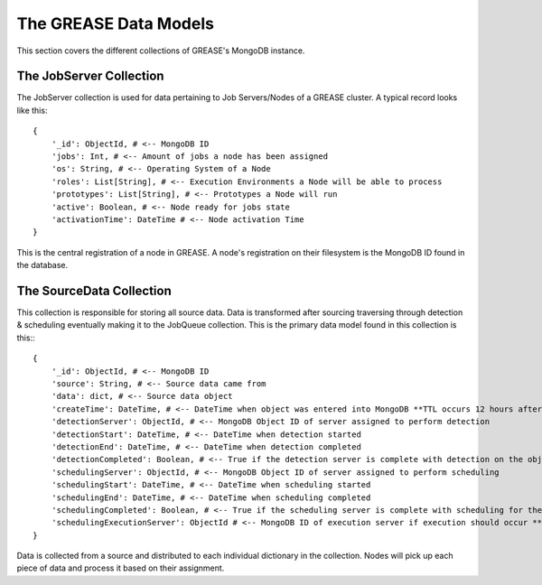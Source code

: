The GREASE Data Models
***************************

This section covers the different collections of GREASE's MongoDB instance.

The JobServer Collection
==========================

The JobServer collection is used for data pertaining to Job Servers/Nodes of a GREASE
cluster. A typical record looks like this::

    {
        '_id': ObjectId, # <-- MongoDB ID
        'jobs': Int, # <-- Amount of jobs a node has been assigned
        'os': String, # <-- Operating System of a Node
        'roles': List[String], # <-- Execution Environments a Node will be able to process
        'prototypes': List[String], # <-- Prototypes a Node will run
        'active': Boolean, # <-- Node ready for jobs state
        'activationTime': DateTime # <-- Node activation Time
    }

This is the central registration of a node in GREASE. A node's registration on their
filesystem is the MongoDB ID found in the database.

The SourceData Collection
===========================

This collection is responsible for storing all source data. Data is transformed after sourcing traversing through
detection & scheduling eventually making it to the JobQueue collection. This is the primary data model found in this
collection is this:::

    {
        '_id': ObjectId, # <-- MongoDB ID
        'source': String, # <-- Source data came from
        'data': dict, # <-- Source data object
        'createTime': DateTime, # <-- DateTime when object was entered into MongoDB **TTL occurs 12 hours after this time**
        'detectionServer': ObjectId, # <-- MongoDB Object ID of server assigned to perform detection
        'detectionStart': DateTime, # <-- DateTime when detection started
        'detectionEnd': DateTime, # <-- DateTime when detection completed
        'detectionCompleted': Boolean, # <-- True if the detection server is complete with detection on the object
        'schedulingServer': ObjectId, # <-- MongoDB Object ID of server assigned to perform scheduling
        'schedulingStart': DateTime, # <-- DateTime when scheduling started
        'schedulingEnd': DateTime, # <-- DateTime when scheduling completed
        'schedulingCompleted': Boolean, # <-- True if the scheduling server is complete with scheduling for the object
        'schedulingExecutionServer': ObjectId # <-- MongoDB ID of execution server if execution should occur **Only exists for source objects that produce a job**
    }

Data is collected from a source and distributed to each individual dictionary in the collection. Nodes will pick up
each piece of data and process it based on their assignment.
